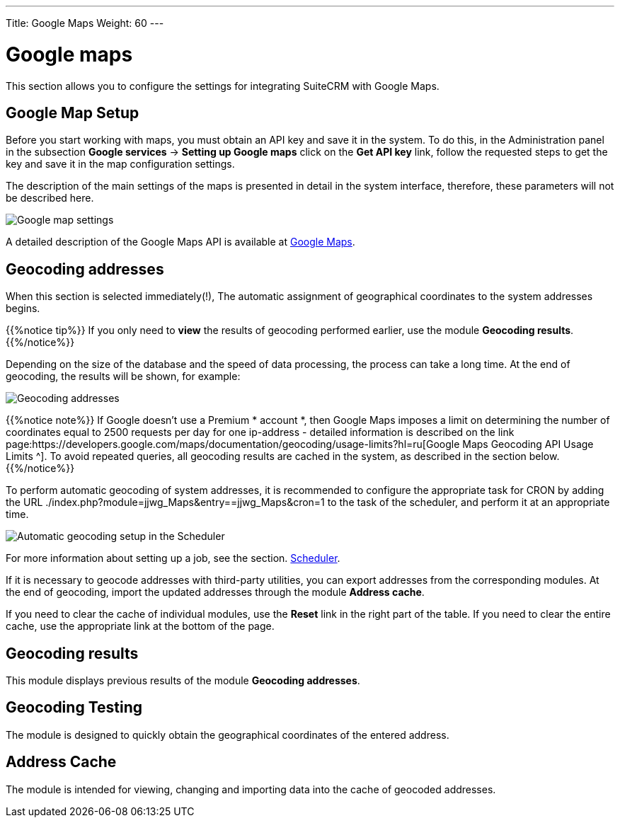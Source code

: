 ---
Title: Google Maps
Weight: 60
---


:experimental: ////this is here to allow btn:[]syntax used below

:imagesdir: ./../../../images/en/user


= Google maps

This section allows you to configure the settings for integrating SuiteCRM with Google Maps.

== Google Map Setup

Before you start working with maps, you must obtain an API key and save it in the system.
To do this, in the Administration panel in the subsection *Google services*
-> *Setting up Google maps* click on the  *Get API key* link, follow the requested steps
to get the key and save it in the map configuration settings.

The description of the main settings of the maps is presented in detail in
the system interface, therefore, these parameters will not be described here.

image:Googleconfig.png[Google map settings]

A detailed description of the Google Maps API is available at https://developers.google.com/maps/[Google Maps].


== Geocoding addresses

When this section is selected immediately(!),
The automatic assignment of geographical coordinates to the system addresses begins.

{{%notice tip%}}
If you only need to *view* the results of geocoding performed earlier,
use the module *Geocoding results*.
{{%/notice%}}

Depending on the size of the database and the speed of data processing,
the process can take a long time.
At the end of geocoding, the results will be shown, for example:

image:GoogleMaps(2).png[Geocoding addresses]

{{%notice note%}}
If Google doesn’t use a Premium * account *, then Google Maps imposes a
limit on determining the number of coordinates equal to 2500 requests per day
for one ip-address - detailed information is described on the link
page:https://developers.google.com/maps/documentation/geocoding/usage-limits?hl=ru[Google Maps Geocoding API Usage Limits ^].
To avoid repeated queries, all geocoding results are cached in the system, as described in the section below.
{{%/notice%}}

To perform automatic geocoding of system addresses, it is recommended
to configure the appropriate task for CRON by adding the URL ./index.php?module=jjwg_Maps&entry==jjwg_Maps&cron=1
to the task of the scheduler, and perform it at an appropriate time.

image:SetupGeocode.png[Automatic geocoding setup in the Scheduler]


For more information about setting up a job, see the section.
link:../system/#_scheduler[Scheduler].

If it is necessary to geocode addresses with third-party utilities,
you can export addresses from the corresponding modules. At the end of geocoding,
import the updated addresses through the module *Address cache*.

If you need to clear the cache of individual modules, use the *Reset* link in
the right part of the table. If you need to clear the entire cache, use the appropriate
link at the bottom of the page.

== Geocoding results

This module displays previous results of the module *Geocoding addresses*.

== Geocoding Testing

The module is designed to quickly obtain the geographical coordinates of the entered address.

== Address Cache

The module is intended for viewing, changing and importing data into the cache of geocoded addresses.